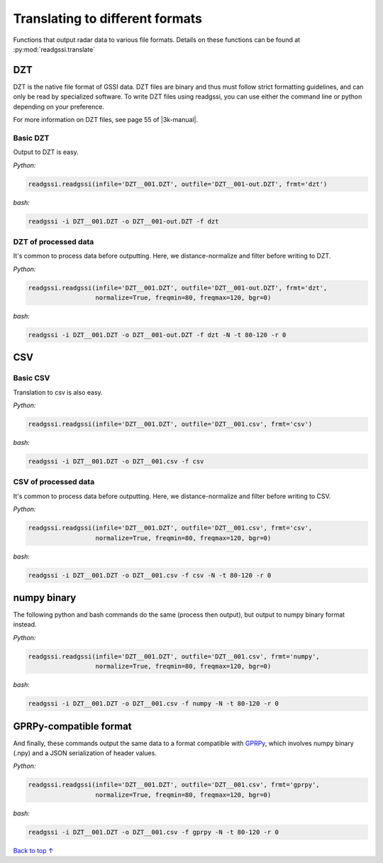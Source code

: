 Translating to different formats
#####################################

Functions that output radar data to various file formats.
Details on these functions can be found at :py:mod:`readgssi.translate`

===========================
DZT
===========================

.. |3k-manual| raw:: html

    <a target="_blank" href="https://support.geophysical.com/gssiSupport/Products/Documents/Control%20Unit%20Manuals/GSSI%20-%20SIR-3000%20Operation%20Manual.pdf">GSSI's SIR 3000 manual</a>

DZT is the native file format of GSSI data.
DZT files are binary and thus must follow strict formatting guidelines,
and can only be read by specialized software.
To write DZT files using readgssi, you can use either the command line or python
depending on your preference.

For more information on DZT files, see page 55 of |3k-manual|.

Basic DZT
---------------

Output to DZT is easy.

`Python:`

.. code-block:: python
    
    readgssi.readgssi(infile='DZT__001.DZT', outfile='DZT__001-out.DZT', frmt='dzt')

`bash:`

.. code-block:: bash
    
    readgssi -i DZT__001.DZT -o DZT__001-out.DZT -f dzt

DZT of processed data
-----------------------

It's common to process data before outputting. Here, we distance-normalize and filter before writing to DZT.

`Python:`

.. code-block:: python
    
    readgssi.readgssi(infile='DZT__001.DZT', outfile='DZT__001-out.DZT', frmt='dzt',
                      normalize=True, freqmin=80, freqmax=120, bgr=0)

`bash:`

.. code-block:: bash
    
    readgssi -i DZT__001.DZT -o DZT__001-out.DZT -f dzt -N -t 80-120 -r 0


===========================
CSV
===========================

Basic CSV
---------------

Translation to csv is also easy.

`Python:`

.. code-block:: python
    
    readgssi.readgssi(infile='DZT__001.DZT', outfile='DZT__001.csv', frmt='csv')

`bash:`

.. code-block:: bash
    
    readgssi -i DZT__001.DZT -o DZT__001.csv -f csv

CSV of processed data
-----------------------

It's common to process data before outputting. Here, we distance-normalize and filter before writing to CSV.

`Python:`

.. code-block:: python
    
    readgssi.readgssi(infile='DZT__001.DZT', outfile='DZT__001.csv', frmt='csv',
                      normalize=True, freqmin=80, freqmax=120, bgr=0)

`bash:`

.. code-block:: bash
    
    readgssi -i DZT__001.DZT -o DZT__001.csv -f csv -N -t 80-120 -r 0


===========================
numpy binary
===========================

The following python and bash commands do the same (process then output), but output to numpy binary format instead.

`Python:`

.. code-block:: python
    
    readgssi.readgssi(infile='DZT__001.DZT', outfile='DZT__001.csv', frmt='numpy',
                      normalize=True, freqmin=80, freqmax=120, bgr=0)

`bash:`

.. code-block:: bash
    
    readgssi -i DZT__001.DZT -o DZT__001.csv -f numpy -N -t 80-120 -r 0


===========================
GPRPy-compatible format
===========================

And finally, these commands output the same data to a format compatible with `GPRPy <https://github.com/NSGeophysics/gprpy>`_, which involves numpy binary (.npy) and a JSON serialization of header values.

`Python:`

.. code-block:: python
    
    readgssi.readgssi(infile='DZT__001.DZT', outfile='DZT__001.csv', frmt='gprpy',
                      normalize=True, freqmin=80, freqmax=120, bgr=0)

`bash:`

.. code-block:: bash
    
    readgssi -i DZT__001.DZT -o DZT__001.csv -f gprpy -N -t 80-120 -r 0

`Back to top ↑ <#top>`_
